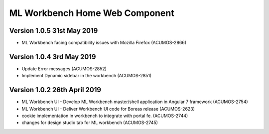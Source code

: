 .. ===============LICENSE_START=======================================================
.. Acumos
.. ===================================================================================
.. Copyright (C) 2019 AT&T Intellectual Property & Tech Mahindra. All rights reserved.
.. ===================================================================================
.. This Acumos documentation file is distributed by AT&T and Tech Mahindra
.. under the Creative Commons Attribution 4.0 International License (the "License");
.. you may not use this file except in compliance with the License.
.. You may obtain a copy of the License at
..  
..      http://creativecommons.org/licenses/by/4.0
..  
.. This file is distributed on an "AS IS" BASIS,
.. WITHOUT WARRANTIES OR CONDITIONS OF ANY KIND, either express or implied.
.. See the License for the specific language governing permissions and
.. limitations under the License.
.. ===============LICENSE_END=========================================================

===============================================
ML Workbench Home Web Component
===============================================

Version 1.0.5  31st May 2019 
=================================
* ML Workbench facing compatibility issues with Mozilla Firefox (ACUMOS-2866)

Version 1.0.4  3rd May 2019 
=================================
* Update Error messages (ACUMOS-2852)
* Implement Dynamic sidebar in the workbench (ACUMOS-2851)

Version 1.0.2  26th April 2019 
=================================
* ML Workbench UI - Develop ML Workbench master/shell application in Angular 7 framework (ACUMOS-2754)
* ML Workbench UI - Deliver Workbench UI code for Boreas release (ACUMOS-2623)
* cookie implementation in workbench to integrate with portal fe. (ACUMOS-2744)
* changes for design studio tab for ML workbench  (ACUMOS-2745)